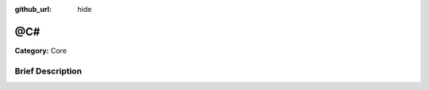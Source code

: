 :github_url: hide

.. Generated automatically by doc/tools/makerst.py in Godot's source tree.
.. DO NOT EDIT THIS FILE, but the @C#.xml source instead.
.. The source is found in doc/classes or modules/<name>/doc_classes.

.. _class_@C#:

@C#
===

**Category:** Core

Brief Description
-----------------



